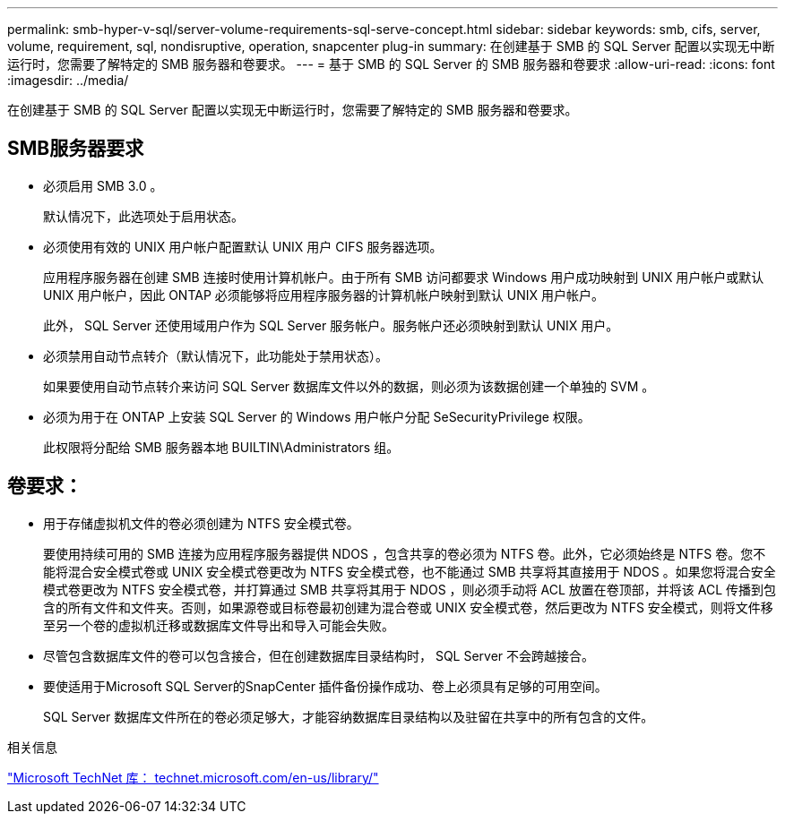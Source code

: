 ---
permalink: smb-hyper-v-sql/server-volume-requirements-sql-serve-concept.html 
sidebar: sidebar 
keywords: smb, cifs, server, volume, requirement, sql, nondisruptive, operation, snapcenter plug-in 
summary: 在创建基于 SMB 的 SQL Server 配置以实现无中断运行时，您需要了解特定的 SMB 服务器和卷要求。 
---
= 基于 SMB 的 SQL Server 的 SMB 服务器和卷要求
:allow-uri-read: 
:icons: font
:imagesdir: ../media/


[role="lead"]
在创建基于 SMB 的 SQL Server 配置以实现无中断运行时，您需要了解特定的 SMB 服务器和卷要求。



== SMB服务器要求

* 必须启用 SMB 3.0 。
+
默认情况下，此选项处于启用状态。

* 必须使用有效的 UNIX 用户帐户配置默认 UNIX 用户 CIFS 服务器选项。
+
应用程序服务器在创建 SMB 连接时使用计算机帐户。由于所有 SMB 访问都要求 Windows 用户成功映射到 UNIX 用户帐户或默认 UNIX 用户帐户，因此 ONTAP 必须能够将应用程序服务器的计算机帐户映射到默认 UNIX 用户帐户。

+
此外， SQL Server 还使用域用户作为 SQL Server 服务帐户。服务帐户还必须映射到默认 UNIX 用户。

* 必须禁用自动节点转介（默认情况下，此功能处于禁用状态）。
+
如果要使用自动节点转介来访问 SQL Server 数据库文件以外的数据，则必须为该数据创建一个单独的 SVM 。

* 必须为用于在 ONTAP 上安装 SQL Server 的 Windows 用户帐户分配 SeSecurityPrivilege 权限。
+
此权限将分配给 SMB 服务器本地 BUILTIN\Administrators 组。





== 卷要求：

* 用于存储虚拟机文件的卷必须创建为 NTFS 安全模式卷。
+
要使用持续可用的 SMB 连接为应用程序服务器提供 NDOS ，包含共享的卷必须为 NTFS 卷。此外，它必须始终是 NTFS 卷。您不能将混合安全模式卷或 UNIX 安全模式卷更改为 NTFS 安全模式卷，也不能通过 SMB 共享将其直接用于 NDOS 。如果您将混合安全模式卷更改为 NTFS 安全模式卷，并打算通过 SMB 共享将其用于 NDOS ，则必须手动将 ACL 放置在卷顶部，并将该 ACL 传播到包含的所有文件和文件夹。否则，如果源卷或目标卷最初创建为混合卷或 UNIX 安全模式卷，然后更改为 NTFS 安全模式，则将文件移至另一个卷的虚拟机迁移或数据库文件导出和导入可能会失败。

* 尽管包含数据库文件的卷可以包含接合，但在创建数据库目录结构时， SQL Server 不会跨越接合。
* 要使适用于Microsoft SQL Server的SnapCenter 插件备份操作成功、卷上必须具有足够的可用空间。
+
SQL Server 数据库文件所在的卷必须足够大，才能容纳数据库目录结构以及驻留在共享中的所有包含的文件。



.相关信息
http://technet.microsoft.com/en-us/library/["Microsoft TechNet 库： technet.microsoft.com/en-us/library/"]
